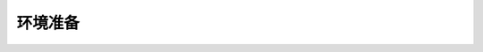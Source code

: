 .. 
    Author: huangxiaoyan
    Created time: 
    Last Modified by: huangxiaoyan
    Last Modified time: 

========
环境准备
========

